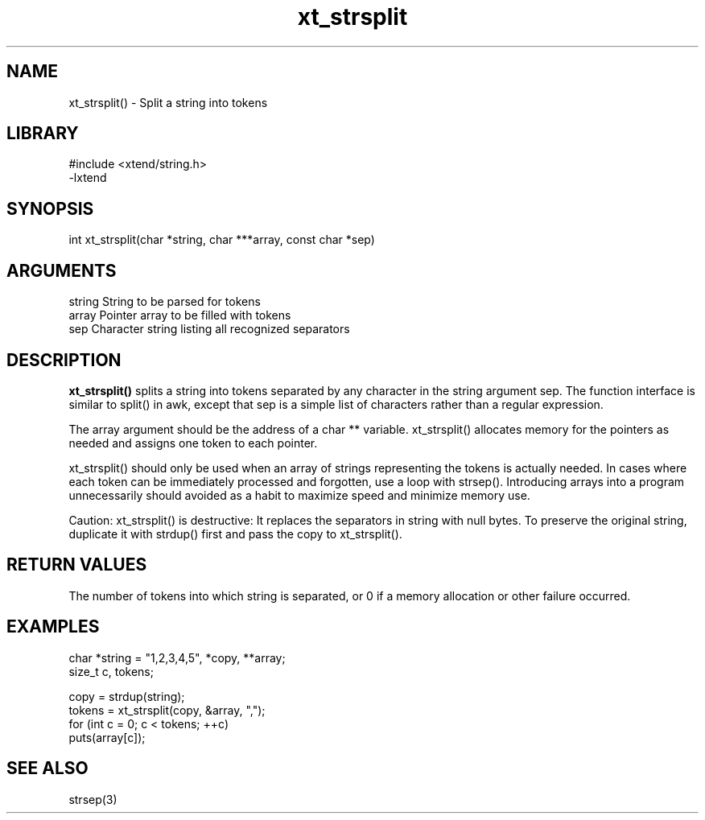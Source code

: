 \" Generated by c2man from xt_strsplit.c
.TH xt_strsplit 3

.SH NAME
xt_strsplit() - Split a string into tokens

.SH LIBRARY
\" Indicate #includes, library name, -L and -l flags
.nf
.na
#include <xtend/string.h>
-lxtend
.ad
.fi

\" Convention:
\" Underline anything that is typed verbatim - commands, etc.
.SH SYNOPSIS
.nf
.na
int     xt_strsplit(char *string, char ***array, const char *sep)
.ad
.fi

.SH ARGUMENTS
.nf
.na
string  String to be parsed for tokens
array   Pointer array to be filled with tokens
sep     Character string listing all recognized separators
.ad
.fi

.SH DESCRIPTION

.B xt_strsplit()
splits a string into tokens separated by any character
in the string argument sep.
The function interface is similar to split() in awk, except that
sep is a simple list of characters rather than a regular expression.

The array argument should be the address of a char ** variable.
xt_strsplit() allocates memory for the pointers as needed and
assigns one token to each pointer.

xt_strsplit() should only be used when an array of strings
representing the tokens is actually needed.  In cases where each
token can be immediately processed and forgotten, use a loop with
strsep().  Introducing arrays into a program unnecessarily should
avoided as a habit to maximize speed and minimize memory use.

Caution: xt_strsplit() is destructive: It replaces the separators
in string with null bytes.  To preserve the original string,
duplicate it with strdup() first and pass the copy to xt_strsplit().

.SH RETURN VALUES

The number of tokens into which string is separated, or 0 if
a memory allocation or other failure occurred.

.SH EXAMPLES
.nf
.na

char    *string = "1,2,3,4,5", *copy, **array;
size_t  c, tokens;

copy = strdup(string);
tokens = xt_strsplit(copy, &array, ",");
for (int c = 0; c < tokens; ++c)
    puts(array[c]);
.ad
.fi

.SH SEE ALSO

strsep(3)

